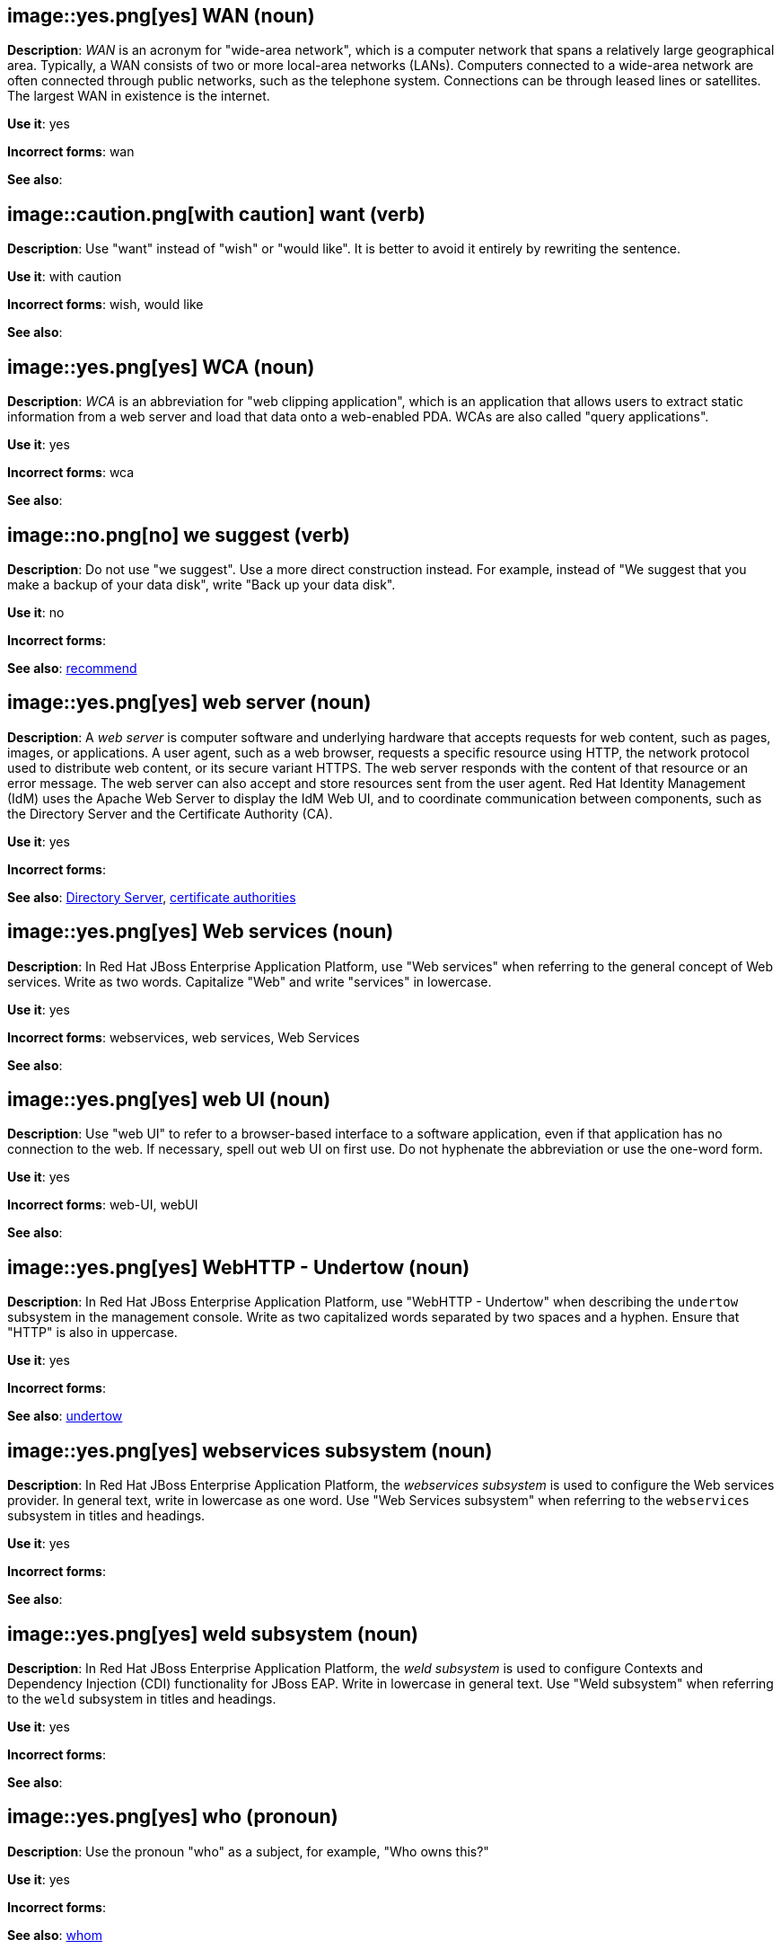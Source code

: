 [discrete]
[[wan]]
== image::yes.png[yes] WAN (noun)
*Description*: _WAN_ is an acronym for "wide-area network", which is a computer network that spans a relatively large geographical area. Typically, a WAN consists of two or more local-area networks (LANs). Computers connected to a wide-area network are often connected through public networks, such as the telephone system. Connections can be through leased lines or satellites. The largest WAN in existence is the internet.

*Use it*: yes

*Incorrect forms*: wan

*See also*:

[discrete]
[[want]]
== image::caution.png[with caution] want (verb)
*Description*: Use "want" instead of "wish" or "would like". It is better to avoid it entirely by rewriting the sentence.

*Use it*: with caution

*Incorrect forms*: wish, would like

*See also*:

[discrete]
[[wca]]
== image::yes.png[yes] WCA (noun)
*Description*: _WCA_ is an abbreviation for "web clipping application", which is an application that allows users to extract static information from a web server and load that data onto a web-enabled PDA. WCAs are also called "query applications".

*Use it*: yes

*Incorrect forms*: wca

*See also*:

[discrete]
[[we-suggest]]
== image::no.png[no] we suggest (verb)
*Description*: Do not use "we suggest". Use a more direct construction instead. For example, instead of "We suggest that you make a backup of your data disk", write "Back up your data disk".

*Use it*: no

*Incorrect forms*:

*See also*: xref:recommend[recommend]

// RHEL: General; kept as is
[discrete]
[[web-server]]
== image::yes.png[yes] web server (noun)
*Description*: A _web server_ is computer software and underlying hardware that accepts requests for web content, such as pages, images, or applications. A user agent, such as a web browser, requests a specific resource using HTTP, the network protocol used to distribute web content, or its secure variant HTTPS. The web server responds with the content of that resource or an error message. The web server can also accept and store resources sent from the user agent. Red Hat Identity Management (IdM) uses the Apache Web Server to display the IdM Web UI, and to coordinate communication between components, such as the Directory Server and the Certificate Authority (CA).

*Use it*: yes

*Incorrect forms*:

*See also*: xref:directory-server-product[Directory Server], xref:certificate-authorities[certificate authorities]

// EAP: Added "In Red Hat JBoss Enterprise Application Platform,"
[discrete]
[[web-services]]
== image::yes.png[yes] Web services (noun)
*Description*: In Red Hat JBoss Enterprise Application Platform, use "Web services" when referring to the general concept of Web services. Write as two words. Capitalize "Web" and write "services" in lowercase.

*Use it*: yes

*Incorrect forms*: webservices, web services, Web Services

*See also*:

[discrete]
[[web-ui]]
== image::yes.png[yes] web UI (noun)
*Description*: Use "web UI" to refer to a browser-based interface to a software application, even if that application has no connection to the web. If necessary, spell out web UI on first use. Do not hyphenate the abbreviation or use the one-word form.

*Use it*: yes

*Incorrect forms*: web-UI, webUI

*See also*:

// EAP: Added "In Red Hat JBoss Enterprise Application Platform,"
[discrete]
[[webhttp-undertow]]
== image::yes.png[yes] WebHTTP - Undertow (noun)
*Description*: In Red Hat JBoss Enterprise Application Platform, use "WebHTTP - Undertow" when describing the `undertow` subsystem in the management console. Write as two capitalized words separated by two spaces and a hyphen. Ensure that "HTTP" is also in uppercase.

*Use it*: yes

*Incorrect forms*:

*See also*: xref:undertow[undertow]

// EAP: Added "In Red Hat JBoss Enterprise Application Platform,"
[discrete]
[[webservices]]
== image::yes.png[yes] webservices subsystem (noun)
*Description*: In Red Hat JBoss Enterprise Application Platform, the _webservices subsystem_ is used to configure the Web services provider. In general text, write in lowercase as one word. Use "Web Services subsystem" when referring to the `webservices` subsystem in titles and headings.

*Use it*: yes

*Incorrect forms*:

*See also*:

// EAP: Added "In Red Hat JBoss Enterprise Application Platform,"
[discrete]
[[weld]]
== image::yes.png[yes] weld subsystem (noun)
*Description*: In Red Hat JBoss Enterprise Application Platform, the _weld subsystem_ is used to configure Contexts and Dependency Injection (CDI) functionality for JBoss EAP. Write in lowercase in general text. Use "Weld subsystem" when referring to the `weld` subsystem in titles and headings.

*Use it*: yes

*Incorrect forms*:

*See also*:

[discrete]
[[who]]
== image::yes.png[yes] who (pronoun)
*Description*: Use the pronoun "who" as a subject, for example, "Who owns this?"

*Use it*: yes

*Incorrect forms*:

*See also*: xref:whom[whom]

[discrete]
[[whom]]
== image::yes.png[yes] whom (pronoun)
*Description*: Use the pronoun "whom" as a direct object, an indirect object, or the object of a preposition, for example, "To whom does this belong?"

*Use it*: yes

*Incorrect forms*:

*See also*: xref:who[who]

[discrete]
[[will]]
== image::caution.png[with caution] will (verb)
*Description*: Do not use future tense unless it is absolutely necessary.

*Use it*: with caution

*Incorrect forms*:

*See also*:

[discrete]
[[window-maker]]
== image::yes.png[yes] Window Maker (noun)
*Description*: _Window Maker_ is a window manager for the X Window System. Do not combine "Window Maker" into one word or hyphenate the two words.

*Use it*: yes

*Incorrect forms*: Window-Maker, WindowMaker

*See also*:

// EAP: General; kept as is
[discrete]
[[windows-server]]
== image::yes.png[yes] Windows Server (noun)
*Description*: Use "Windows Server" to refer to the Windows Server product by Microsoft or to Windows-specific commands and scripts such as `standalone.bat`. Do not precede the product name with "Microsoft".

*Use it*: yes

*Incorrect forms*: Microsoft Windows Server, Microsoft Windows, Windows

*See also*: xref:microsoft-windows[Microsoft Windows]

// CloudForms: Added "In Red Hat CloudForms, the _Worker Appliance_ is"
[discrete]
[[worker-appliance]]
== image::yes.png[yes] Worker Appliance (noun)
*Description*: In Red Hat CloudForms, the _Worker Appliance_ is a Red Hat CloudForms appliance dedicated to a role other than User Interface or database.

*Use it*: yes

*Incorrect forms*:

*See also*:

// BxMS: Added "In Red Hat JBoss BRMS and Red Hat JBoss BPM Suite,"
[discrete]
[[working-memory]]
== image::yes.png[yes] working memory (noun)
*Description*: In Red Hat JBoss BRMS and Red Hat JBoss BPM Suite, _working memory_ is a stateful object that provides temporary storage and enables manipulation of facts. The working memory includes an API that contains methods that enable access to the working memory from rule files.

*Use it*: yes

*Incorrect forms*:

*See also*:

[discrete]
[[write]]
== image::yes.png[yes] write (verb)
*Description*: Use "write" instead of "code" as a verb.

*Use it*: yes

*Incorrect forms*: code

*See also*:

